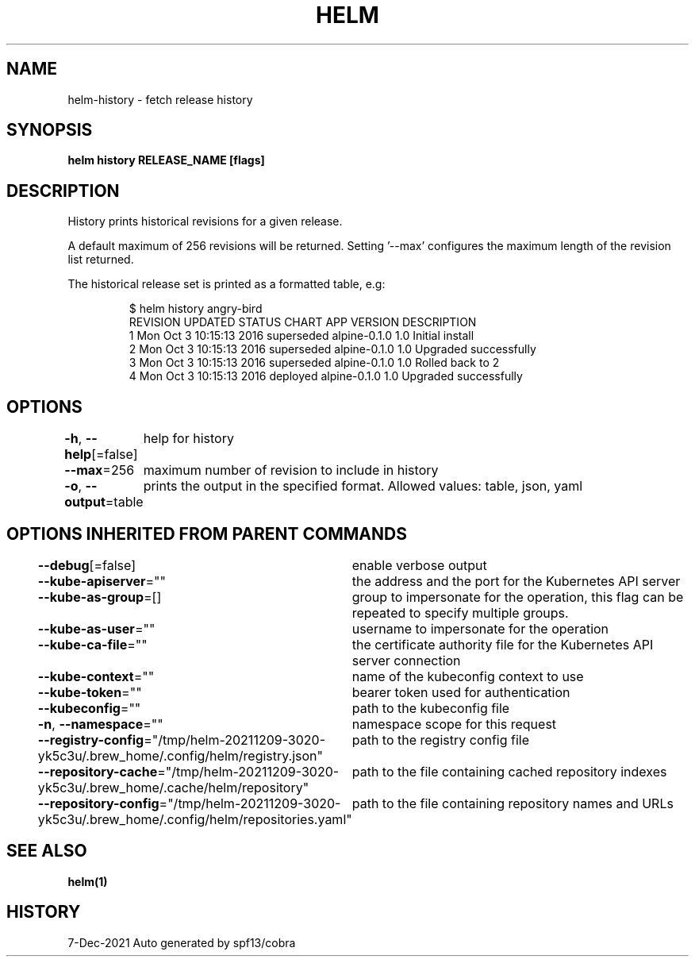 .nh
.TH "HELM" "1" "Dec 2021" "Auto generated by spf13/cobra" ""

.SH NAME
.PP
helm\-history \- fetch release history


.SH SYNOPSIS
.PP
\fBhelm history RELEASE\_NAME [flags]\fP


.SH DESCRIPTION
.PP
History prints historical revisions for a given release.

.PP
A default maximum of 256 revisions will be returned. Setting '\-\-max'
configures the maximum length of the revision list returned.

.PP
The historical release set is printed as a formatted table, e.g:

.PP
.RS

.nf
$ helm history angry\-bird
REVISION    UPDATED                     STATUS          CHART             APP VERSION     DESCRIPTION
1           Mon Oct 3 10:15:13 2016     superseded      alpine\-0.1.0      1.0             Initial install
2           Mon Oct 3 10:15:13 2016     superseded      alpine\-0.1.0      1.0             Upgraded successfully
3           Mon Oct 3 10:15:13 2016     superseded      alpine\-0.1.0      1.0             Rolled back to 2
4           Mon Oct 3 10:15:13 2016     deployed        alpine\-0.1.0      1.0             Upgraded successfully

.fi
.RE


.SH OPTIONS
.PP
\fB\-h\fP, \fB\-\-help\fP[=false]
	help for history

.PP
\fB\-\-max\fP=256
	maximum number of revision to include in history

.PP
\fB\-o\fP, \fB\-\-output\fP=table
	prints the output in the specified format. Allowed values: table, json, yaml


.SH OPTIONS INHERITED FROM PARENT COMMANDS
.PP
\fB\-\-debug\fP[=false]
	enable verbose output

.PP
\fB\-\-kube\-apiserver\fP=""
	the address and the port for the Kubernetes API server

.PP
\fB\-\-kube\-as\-group\fP=[]
	group to impersonate for the operation, this flag can be repeated to specify multiple groups.

.PP
\fB\-\-kube\-as\-user\fP=""
	username to impersonate for the operation

.PP
\fB\-\-kube\-ca\-file\fP=""
	the certificate authority file for the Kubernetes API server connection

.PP
\fB\-\-kube\-context\fP=""
	name of the kubeconfig context to use

.PP
\fB\-\-kube\-token\fP=""
	bearer token used for authentication

.PP
\fB\-\-kubeconfig\fP=""
	path to the kubeconfig file

.PP
\fB\-n\fP, \fB\-\-namespace\fP=""
	namespace scope for this request

.PP
\fB\-\-registry\-config\fP="/tmp/helm\-20211209\-3020\-yk5c3u/.brew\_home/.config/helm/registry.json"
	path to the registry config file

.PP
\fB\-\-repository\-cache\fP="/tmp/helm\-20211209\-3020\-yk5c3u/.brew\_home/.cache/helm/repository"
	path to the file containing cached repository indexes

.PP
\fB\-\-repository\-config\fP="/tmp/helm\-20211209\-3020\-yk5c3u/.brew\_home/.config/helm/repositories.yaml"
	path to the file containing repository names and URLs


.SH SEE ALSO
.PP
\fBhelm(1)\fP


.SH HISTORY
.PP
7\-Dec\-2021 Auto generated by spf13/cobra
